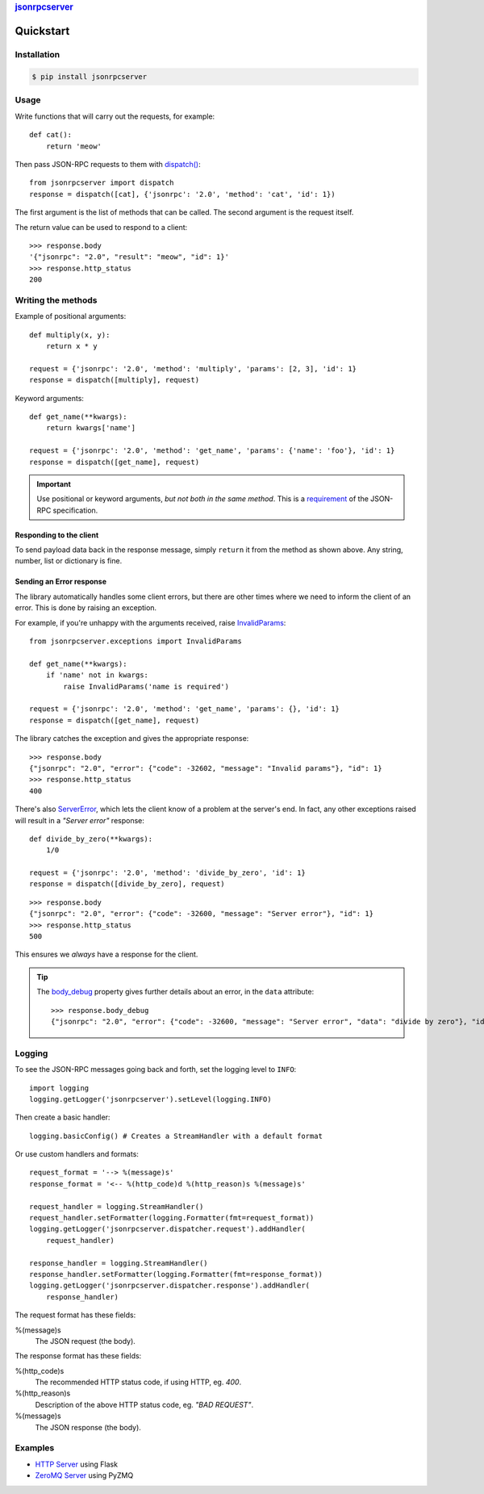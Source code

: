 .. rubric::
    `jsonrpcserver <index.html>`_

Quickstart
**********

Installation
============

.. code-block:: sh

    $ pip install jsonrpcserver

Usage
=====

Write functions that will carry out the requests, for example::

    def cat():
        return 'meow'

Then pass JSON-RPC requests to them with `dispatch()
<api.html#dispatcher.dispatch>`_::

    from jsonrpcserver import dispatch
    response = dispatch([cat], {'jsonrpc': '2.0', 'method': 'cat', 'id': 1})

The first argument is the list of methods that can be called. The second
argument is the request itself.

The return value can be used to respond to a client::

    >>> response.body
    '{"jsonrpc": "2.0", "result": "meow", "id": 1}'
    >>> response.http_status
    200

Writing the methods
===================

Example of positional arguments::

    def multiply(x, y):
        return x * y

    request = {'jsonrpc': '2.0', 'method': 'multiply', 'params': [2, 3], 'id': 1}
    response = dispatch([multiply], request)

Keyword arguments::

    def get_name(**kwargs):
        return kwargs['name']

    request = {'jsonrpc': '2.0', 'method': 'get_name', 'params': {'name': 'foo'}, 'id': 1}
    response = dispatch([get_name], request)

.. important::

    Use positional or keyword arguments, *but not both in the same method*.
    This is a `requirement
    <http://www.jsonrpc.org/specification#parameter_structures>`_  of the
    JSON-RPC specification.

Responding to the client
------------------------

To send payload data back in the response message, simply ``return`` it from the
method as shown above. Any string, number, list or dictionary is fine.

Sending an Error response
-------------------------

The library automatically handles some client errors, but there are other times
where we need to inform the client of an error. This is done by raising an
exception.

For example, if you're unhappy with the arguments received, raise `InvalidParams
<api.html#jsonrpcserver.exceptions.InvalidParams>`_::

    from jsonrpcserver.exceptions import InvalidParams

    def get_name(**kwargs):
        if 'name' not in kwargs:
            raise InvalidParams('name is required')

    request = {'jsonrpc': '2.0', 'method': 'get_name', 'params': {}, 'id': 1}
    response = dispatch([get_name], request)

The library catches the exception and gives the appropriate response::

    >>> response.body
    {"jsonrpc": "2.0", "error": {"code": -32602, "message": "Invalid params"}, "id": 1}
    >>> response.http_status
    400

There's also `ServerError <api.html#jsonrpcserver.exceptions.ServerError>`_,
which lets the client know of a problem at the server's end. In fact, any other
exceptions raised will result in a *"Server error"* response::

    def divide_by_zero(**kwargs):
        1/0

    request = {'jsonrpc': '2.0', 'method': 'divide_by_zero', 'id': 1}
    response = dispatch([divide_by_zero], request)

::

    >>> response.body
    {"jsonrpc": "2.0", "error": {"code": -32600, "message": "Server error"}, "id": 1}
    >>> response.http_status
    500

This ensures we *always* have a response for the client.

.. tip::

    The `body_debug <api.html#response.ErrorResponse.body_debug>`_ property
    gives further details about an error, in the ``data`` attribute::

        >>> response.body_debug
        {"jsonrpc": "2.0", "error": {"code": -32600, "message": "Server error", "data": "divide by zero"}, "id": 1}

Logging
=======

To see the JSON-RPC messages going back and forth, set the logging level to
``INFO``::

    import logging
    logging.getLogger('jsonrpcserver').setLevel(logging.INFO)

Then create a basic handler::

    logging.basicConfig() # Creates a StreamHandler with a default format

Or use custom handlers and formats::

    request_format = '--> %(message)s'
    response_format = '<-- %(http_code)d %(http_reason)s %(message)s'

    request_handler = logging.StreamHandler()
    request_handler.setFormatter(logging.Formatter(fmt=request_format))
    logging.getLogger('jsonrpcserver.dispatcher.request').addHandler(
        request_handler)

    response_handler = logging.StreamHandler()
    response_handler.setFormatter(logging.Formatter(fmt=response_format))
    logging.getLogger('jsonrpcserver.dispatcher.response').addHandler(
        response_handler)

The request format has these fields:

%(message)s
    The JSON request (the body).

The response format has these fields:

%(http_code)s
    The recommended HTTP status code, if using HTTP, eg. *400*.

%(http_reason)s
    Description of the above HTTP status code, eg. *"BAD REQUEST"*.

%(message)s
    The JSON response (the body).

Examples
========

- `HTTP Server <https://bitbucket.org/snippets/beau-barker/BAXrR/json-rpc-over-http-server-in-python>`_  using Flask
- `ZeroMQ Server <https://bitbucket.org/snippets/beau-barker/BAMno/json-rpc-over-zeromq-request-reply-server>`_ using PyZMQ
